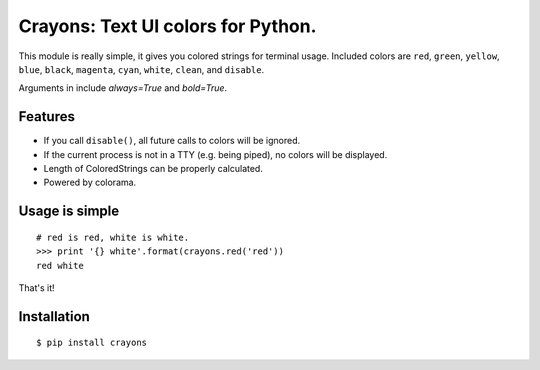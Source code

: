 Crayons: Text UI colors for Python.
===================================

This module is really simple, it gives you colored strings for terminal
usage. Included colors are ``red``, ``green``, ``yellow``, ``blue``, ``black``, ``magenta``, ``cyan``, ``white``, ``clean``, and ``disable``.

Arguments in include `always=True` and `bold=True`. 

Features
--------

- If you call ``disable()``, all future calls to colors will be ignored.
- If the current process is not in a TTY (e.g. being piped), no colors will be displayed.
- Length of ColoredStrings can be properly calculated.
- Powered by colorama.

Usage is simple
---------------

::

    # red is red, white is white.
    >>> print '{} white'.format(crayons.red('red'))
    red white

That's it!

Installation
------------

::

    $ pip install crayons
